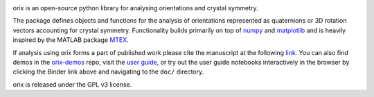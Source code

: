 .. raw:: html

    <p>
      <h1>
        <a href="https://orix.readthedocs.io/en/stable/"><img src="doc/_static/img/orix_logo.png" height="100" height="100" alt="orix logo"/></a>
        orix
      </h1>
    </p>

|binder|_ |build_status|_ |Coveralls|_ |docs|_ |pypi_version|_  |downloads|_ |black|_ |doi|_

.. |binder| image:: https://mybinder.org/badge_logo.svg
.. _binder: https://mybinder.org/v2/gh/pyxem/orix/HEAD

.. |build_status| image:: https://github.com/pyxem/orix/workflows/build/badge.svg
.. _build_status: https://github.com/pyxem/orix/actions

.. |Coveralls| image:: https://coveralls.io/repos/github/pyxem/orix/badge.svg?branch=master
.. _Coveralls: https://coveralls.io/github/pyxem/orix?branch=master

.. |docs| image:: https://readthedocs.org/projects/orix/badge/?version=latest
.. _docs: https://orix.readthedocs.io/en/latest

.. |pypi_version| image:: http://img.shields.io/pypi/v/orix.svg?style=flat
.. _pypi_version: https://pypi.python.org/pypi/orix

.. |downloads| image:: https://anaconda.org/conda-forge/orix/badges/downloads.svg
.. _downloads: https://anaconda.org/conda-forge/orix

.. |black| image:: https://img.shields.io/badge/code%20style-black-000000.svg
.. _black: https://github.com/psf/black

.. |doi| image:: https://zenodo.org/badge/DOI/10.5281/zenodo.3459662.svg
.. _doi: https://doi.org/10.5281/zenodo.3459662

orix is an open-source python library for analysing orientations and crystal symmetry.

The package defines objects and functions for the analysis of orientations represented
as quaternions or 3D rotation vectors accounting for crystal symmetry. Functionality
builds primarily on top of `numpy <http://www.numpy.org/>`_ and
`matplotlib <https://matplotlib.org/>`_ and is heavily inspired by the
MATLAB package `MTEX <http://mtex-toolbox.github.io/>`_.

If analysis using orix forms a part of published work please cite the manuscript
at the following
`link <https://onlinelibrary.wiley.com/iucr/doi/10.1107/S1600576720011103>`_.
You can also find demos in the
`orix-demos <https://github.com/pyxem/orix-demos>`_ repo, visit the `user guide
<https://orix.readthedocs.io>`_, or try out the user guide notebooks
interactively in the browser by clicking the Binder link above and navigating
to the ``doc/`` directory.

orix is released under the GPL v3 license.
